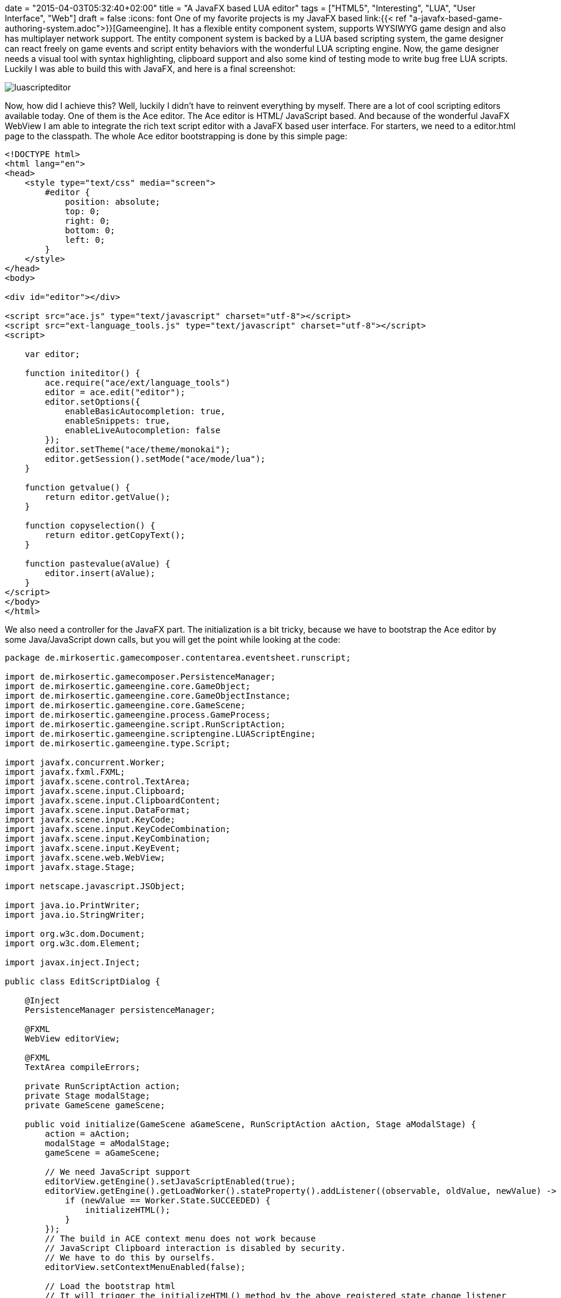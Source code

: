 +++
date = "2015-04-03T05:32:40+02:00"
title = "A JavaFX based LUA editor"
tags = ["HTML5", "Interesting", "LUA", "User Interface", "Web"]
draft = false
+++
:icons: font
One of my favorite projects is my JavaFX based link:{{< ref "a-javafx-based-game-authoring-system.adoc">}}[Gameengine]. It has a flexible entity component system, supports WYSIWYG game design and also has multiplayer network support. The entity component system is backed by a LUA based scripting system, the game designer can react freely on game events and script entity behaviors with the wonderful LUA scripting engine.
Now, the game designer needs a visual tool with syntax highlighting, clipboard support and also some kind of testing mode to write bug free LUA scripts. Luckily I was able to build this with JavaFX, and here is a final screenshot:

image:/media/luascripteditor.png[]

Now, how did I achieve this? Well, luckily I didn't have to reinvent everything by myself. There are a lot of cool scripting editors available today. One of them is the Ace editor. The Ace editor is HTML/ JavaScript based. And because of the wonderful JavaFX WebView I am able to integrate the rich text script editor with a JavaFX based user interface. For starters, we need to a editor.html page to the classpath. The whole Ace editor bootstrapping is done by this simple page:

[source,html]
----
<!DOCTYPE html>
<html lang="en">
<head>
    <style type="text/css" media="screen">
        #editor {
            position: absolute;
            top: 0;
            right: 0;
            bottom: 0;
            left: 0;
        }
    </style>
</head>
<body>
 
<div id="editor"></div>
 
<script src="ace.js" type="text/javascript" charset="utf-8"></script>
<script src="ext-language_tools.js" type="text/javascript" charset="utf-8"></script>
<script>
 
    var editor;
 
    function initeditor() {
        ace.require("ace/ext/language_tools")
        editor = ace.edit("editor");
        editor.setOptions({
            enableBasicAutocompletion: true,
            enableSnippets: true,
            enableLiveAutocompletion: false
        });
        editor.setTheme("ace/theme/monokai");
        editor.getSession().setMode("ace/mode/lua");
    }
 
    function getvalue() {
        return editor.getValue();
    }
 
    function copyselection() {
        return editor.getCopyText();
    }
 
    function pastevalue(aValue) {
        editor.insert(aValue);
    }
</script>
</body>
</html>
----

We also need a controller for the JavaFX part. The initialization is a bit tricky, because we have to bootstrap the Ace editor by some Java/JavaScript down calls, but you will get the point while looking at the code:

[source,java]
----
package de.mirkosertic.gamecomposer.contentarea.eventsheet.runscript;
 
import de.mirkosertic.gamecomposer.PersistenceManager;
import de.mirkosertic.gameengine.core.GameObject;
import de.mirkosertic.gameengine.core.GameObjectInstance;
import de.mirkosertic.gameengine.core.GameScene;
import de.mirkosertic.gameengine.process.GameProcess;
import de.mirkosertic.gameengine.script.RunScriptAction;
import de.mirkosertic.gameengine.scriptengine.LUAScriptEngine;
import de.mirkosertic.gameengine.type.Script;
 
import javafx.concurrent.Worker;
import javafx.fxml.FXML;
import javafx.scene.control.TextArea;
import javafx.scene.input.Clipboard;
import javafx.scene.input.ClipboardContent;
import javafx.scene.input.DataFormat;
import javafx.scene.input.KeyCode;
import javafx.scene.input.KeyCodeCombination;
import javafx.scene.input.KeyCombination;
import javafx.scene.input.KeyEvent;
import javafx.scene.web.WebView;
import javafx.stage.Stage;
 
import netscape.javascript.JSObject;
 
import java.io.PrintWriter;
import java.io.StringWriter;
 
import org.w3c.dom.Document;
import org.w3c.dom.Element;
 
import javax.inject.Inject;
 
public class EditScriptDialog {
 
    @Inject
    PersistenceManager persistenceManager;
 
    @FXML
    WebView editorView;
 
    @FXML
    TextArea compileErrors;
 
    private RunScriptAction action;
    private Stage modalStage;
    private GameScene gameScene;
 
    public void initialize(GameScene aGameScene, RunScriptAction aAction, Stage aModalStage) {
        action = aAction;
        modalStage = aModalStage;
        gameScene = aGameScene;
 
        // We need JavaScript support
        editorView.getEngine().setJavaScriptEnabled(true);
        editorView.getEngine().getLoadWorker().stateProperty().addListener((observable, oldValue, newValue) -> {
            if (newValue == Worker.State.SUCCEEDED) {
                initializeHTML();
            }
        });
        // The build in ACE context menu does not work because
        // JavaScript Clipboard interaction is disabled by security.
        // We have to do this by ourselfs.
        editorView.setContextMenuEnabled(false);
 
        // Load the bootstrap html
        // It will trigger the initializeHTML() method by the above registered state change listener
        // after the everything was loaded
        editorView.getEngine().load(EditScriptDialog.class.getResource("/ace/editor.html").toExternalForm());
 
        // Copy &amp; Paste Clipboard support
        final KeyCombination theCombinationCopy = new KeyCodeCombination(KeyCode.C, KeyCombination.CONTROL_DOWN);
        final KeyCombination theCombinationPaste = new KeyCodeCombination(KeyCode.V, KeyCombination.CONTROL_DOWN);
        aModalStage.getScene().addEventFilter(KeyEvent.KEY_PRESSED, aEvent -> {
            if (theCombinationCopy.match(aEvent)) {
                onCopy();
            }
            if (theCombinationPaste.match(aEvent)) {
                onPaste();
            }
        });
    }
 
    private void onCopy() {
 
        // Get the selected content from the editor
        // We to a Java2JavaScript downcall here
        // For details, take a look at the function declaration in editor.html
        String theContentAsText = (String) editorView.getEngine().executeScript("copyselection()");
 
        // And put it to the clipboard
        Clipboard theClipboard = Clipboard.getSystemClipboard();
        ClipboardContent theContent = new ClipboardContent();
        theContent.putString(theContentAsText);
        theClipboard.setContent(theContent);
    }
 
    private void onPaste() {
 
        // Get the content from the clipboard
        Clipboard theClipboard = Clipboard.getSystemClipboard();
        String theContent = (String) theClipboard.getContent(DataFormat.PLAIN_TEXT);
        if (theContent != null) {
            // And put it in the editor
            // We do a Java2JavaScript downcall here
            // For details, take a look at the function declaration in editor.html
            JSObject theWindow = (JSObject) editorView.getEngine().executeScript("window");
            theWindow.call("pastevalue", theContent);
        }
    }
 
    private void initializeHTML() {
        // Initialize the editor
        // and fill it with the LUA script taken from our editing action
        Document theDocument = editorView.getEngine().getDocument();
        Element theEditorElement = theDocument.getElementById("editor");
 
        theEditorElement.setTextContent(action.scriptProperty().get().script);
 
        editorView.getEngine().executeScript("initeditor()");
    }
 
    private boolean test(Script aScript) {
        LUAScriptEngine theEngine = null;
        try {
 
            // We only want to test on a clone
            // so the test does not change enything
            GameScene theClone = persistenceManager.cloneSceneForPreview(gameScene);
 
            // Execute a single run for verification
            GameObject theObject = new GameObject(theClone, "dummy");
            GameObjectInstance theInstance = theClone.createFrom(theObject);
            theEngine = theClone.getRuntime().getScriptEngineFactory().createNewEngine(theClone, aScript);
            theEngine.registerObject("instance", theInstance);
            theEngine.registerObject("scene", theClone);
            theEngine.registerObject("game", theClone.getGame());
 
            Object theResult = theEngine.proceedGame(100, 16);
            if (theResult == null) {
                throw new RuntimeException("Got NULL as a response, expected " + GameProcess.ProceedResult.STOPPED+" or " + GameProcess.ProceedResult.CONTINUE_RUNNING);
            }
 
            GameProcess.ProceedResult theResultAsEnum = GameProcess.ProceedResult.valueOf(theResult.toString());
 
            theEngine.shutdown();
 
            compileErrors.setText("Got response : " + theResultAsEnum);
 
            return true;
        } catch (Exception e) {
 
            StringWriter theWriter = new StringWriter();
            e.printStackTrace(new PrintWriter(theWriter));
 
            compileErrors.setText("Exception : " + theWriter);
        } finally {
            if (theEngine != null) {
                theEngine.shutdown();
            }
        }
        return false;
    }
 
    @FXML
    public void onOk() {
        // We need to sace the edited script to the game model.
        String theContent = (String) editorView.getEngine().executeScript("getvalue()");
        Script theNewScript = new Script(theContent);
 
        action.scriptProperty().set(theNewScript);
        modalStage.close();
    }
 
    @FXML
    public void onTest() {
        String theContent = (String) editorView.getEngine().executeScript("getvalue()");
        Script theNewScript = new Script(theContent);
        test(theNewScript);
    }
 
    @FXML
    public void onCancel() {
        modalStage.close();
    }
 
    public void performEditing() {
        modalStage.show();
    }
}
----

The last thing we have to consider is clipboard interaction. Because the Ace editor is backed by JavaScript, which runs in a WebView, the editor is limited by the default JavaScript security limitations while interacting with the clipboard. To get around this limitation, we have to disable the default Ace context menu by just disabling the WebView context menu, and add the copy / paste actions by registering custom key listeners. The interaction between the key listener and the Ace editor can be done by Java / JavaScript down calls.

Well, after some research and tweaking the clipboard problem, everything runs smooth and I was able to create a powerful LUA editor backed by Ace and JavaFX with a minimum amount of time. JavaFX definitely rocks!

Links:

The LUA language: http://www.lua.org/[www.lua.org]

Ace editor, the high performance code editor for the web: http://ace.c9.io/[ace.c9.io]

Communicating between JavaScript and JavaFX with WebEngine: https://blogs.oracle.com/javafx/entry/communicating_between_javascript_and_javafx[blogs.oracle.com/javafx/entry/communicating_between_javascript_and_javafx]

The source code for the Game Engine is available for free on GitHub: https://github.com/mirkosertic/GameComposer[github.com/mirkosertic/GameComposer]

Example Game backed by the TeaVM Renderer: http://mirkosertic.github.io/GameComposer/games/teavm/platformer/index.html[mirkosertic.github.io/GameComposer/games/teavm/platformer/index.html]